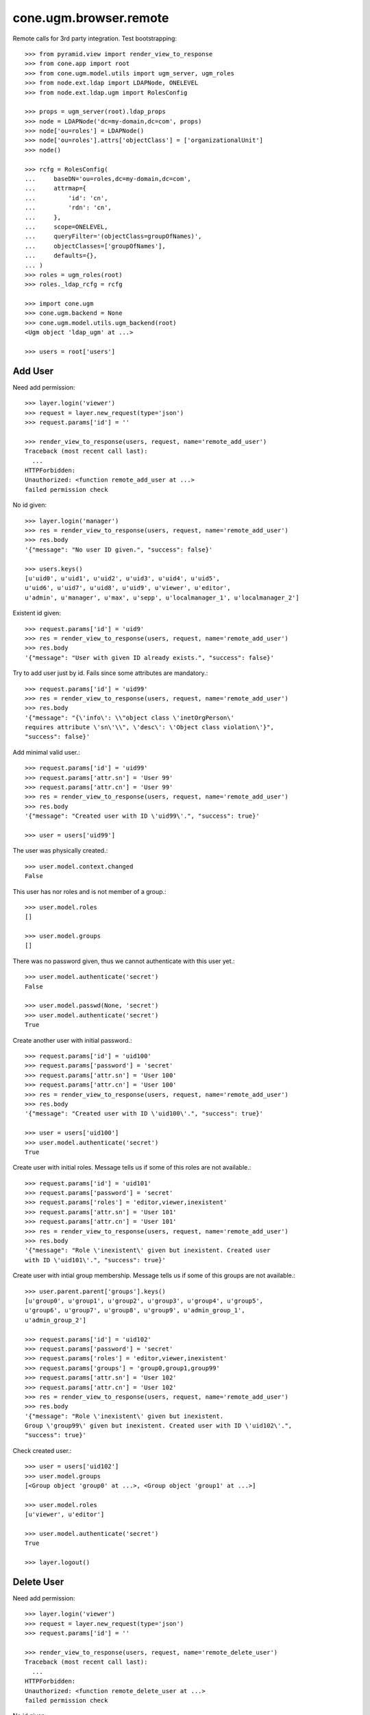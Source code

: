 cone.ugm.browser.remote
=======================

Remote calls for 3rd party integration. Test bootstrapping::

    >>> from pyramid.view import render_view_to_response
    >>> from cone.app import root
    >>> from cone.ugm.model.utils import ugm_server, ugm_roles
    >>> from node.ext.ldap import LDAPNode, ONELEVEL
    >>> from node.ext.ldap.ugm import RolesConfig

    >>> props = ugm_server(root).ldap_props
    >>> node = LDAPNode('dc=my-domain,dc=com', props)
    >>> node['ou=roles'] = LDAPNode()
    >>> node['ou=roles'].attrs['objectClass'] = ['organizationalUnit']
    >>> node()

    >>> rcfg = RolesConfig(
    ...     baseDN='ou=roles,dc=my-domain,dc=com',
    ...     attrmap={
    ...         'id': 'cn',
    ...         'rdn': 'cn',
    ...     },
    ...     scope=ONELEVEL,
    ...     queryFilter='(objectClass=groupOfNames)',
    ...     objectClasses=['groupOfNames'],
    ...     defaults={},
    ... )
    >>> roles = ugm_roles(root)
    >>> roles._ldap_rcfg = rcfg

    >>> import cone.ugm
    >>> cone.ugm.backend = None
    >>> cone.ugm.model.utils.ugm_backend(root)
    <Ugm object 'ldap_ugm' at ...>

    >>> users = root['users']


Add User
--------

Need add permission::

    >>> layer.login('viewer')    
    >>> request = layer.new_request(type='json')
    >>> request.params['id'] = ''

    >>> render_view_to_response(users, request, name='remote_add_user')
    Traceback (most recent call last):
      ...
    HTTPForbidden: 
    Unauthorized: <function remote_add_user at ...> 
    failed permission check

No id given::

    >>> layer.login('manager')
    >>> res = render_view_to_response(users, request, name='remote_add_user')
    >>> res.body
    '{"message": "No user ID given.", "success": false}'

    >>> users.keys()
    [u'uid0', u'uid1', u'uid2', u'uid3', u'uid4', u'uid5', 
    u'uid6', u'uid7', u'uid8', u'uid9', u'viewer', u'editor', 
    u'admin', u'manager', u'max', u'sepp', u'localmanager_1', u'localmanager_2']

Existent id given::

    >>> request.params['id'] = 'uid9'
    >>> res = render_view_to_response(users, request, name='remote_add_user')
    >>> res.body
    '{"message": "User with given ID already exists.", "success": false}'

Try to add user just by id. Fails since some attributes are mandatory.::

    >>> request.params['id'] = 'uid99'
    >>> res = render_view_to_response(users, request, name='remote_add_user')
    >>> res.body
    '{"message": "{\'info\': \\"object class \'inetOrgPerson\' 
    requires attribute \'sn\'\\", \'desc\': \'Object class violation\'}", 
    "success": false}'

Add minimal valid user.::

    >>> request.params['id'] = 'uid99'
    >>> request.params['attr.sn'] = 'User 99'
    >>> request.params['attr.cn'] = 'User 99'
    >>> res = render_view_to_response(users, request, name='remote_add_user')
    >>> res.body
    '{"message": "Created user with ID \'uid99\'.", "success": true}'

    >>> user = users['uid99']

The user was physically created.::

    >>> user.model.context.changed
    False

This user has nor roles and is not member of a group.::

    >>> user.model.roles
    []

    >>> user.model.groups
    []

There was no password given, thus we cannot authenticate with this user yet.::

    >>> user.model.authenticate('secret')
    False

    >>> user.model.passwd(None, 'secret')
    >>> user.model.authenticate('secret')
    True

Create another user with initial password.::

    >>> request.params['id'] = 'uid100'
    >>> request.params['password'] = 'secret'
    >>> request.params['attr.sn'] = 'User 100'
    >>> request.params['attr.cn'] = 'User 100'
    >>> res = render_view_to_response(users, request, name='remote_add_user')
    >>> res.body
    '{"message": "Created user with ID \'uid100\'.", "success": true}'

    >>> user = users['uid100']
    >>> user.model.authenticate('secret')
    True

Create user with initial roles. Message tells us if some of this roles are not
available.::

    >>> request.params['id'] = 'uid101'
    >>> request.params['password'] = 'secret'
    >>> request.params['roles'] = 'editor,viewer,inexistent'
    >>> request.params['attr.sn'] = 'User 101'
    >>> request.params['attr.cn'] = 'User 101'
    >>> res = render_view_to_response(users, request, name='remote_add_user')
    >>> res.body
    '{"message": "Role \'inexistent\' given but inexistent. Created user 
    with ID \'uid101\'.", "success": true}'

Create user with intial group membership. Message tells us if some of this
groups are not available.::

    >>> user.parent.parent['groups'].keys()
    [u'group0', u'group1', u'group2', u'group3', u'group4', u'group5', 
    u'group6', u'group7', u'group8', u'group9', u'admin_group_1', 
    u'admin_group_2']

    >>> request.params['id'] = 'uid102'
    >>> request.params['password'] = 'secret'
    >>> request.params['roles'] = 'editor,viewer,inexistent'
    >>> request.params['groups'] = 'group0,group1,group99'
    >>> request.params['attr.sn'] = 'User 102'
    >>> request.params['attr.cn'] = 'User 102'
    >>> res = render_view_to_response(users, request, name='remote_add_user')
    >>> res.body
    '{"message": "Role \'inexistent\' given but inexistent. 
    Group \'group99\' given but inexistent. Created user with ID \'uid102\'.", 
    "success": true}'

Check created user.::

    >>> user = users['uid102']
    >>> user.model.groups
    [<Group object 'group0' at ...>, <Group object 'group1' at ...>]

    >>> user.model.roles
    [u'viewer', u'editor']

    >>> user.model.authenticate('secret')
    True

    >>> layer.logout()


Delete User
-----------

Need add permission::

    >>> layer.login('viewer')    
    >>> request = layer.new_request(type='json')
    >>> request.params['id'] = ''

    >>> render_view_to_response(users, request, name='remote_delete_user')
    Traceback (most recent call last):
      ...
    HTTPForbidden: 
    Unauthorized: <function remote_delete_user at ...> 
    failed permission check

No id given::

    >>> layer.login('manager')
    >>> res = render_view_to_response(users, request, name='remote_delete_user')
    >>> res.body
    '{"message": "No user ID given.", "success": false}'

    >>> users.keys()
    [u'uid0', u'uid1', u'uid2', u'uid3', u'uid4', u'uid5', u'uid6', 
    u'uid7', u'uid8', u'uid9', u'viewer', u'editor', u'admin', u'manager', 
    u'max', u'sepp', u'localmanager_1', u'localmanager_2', u'uid99', 
    u'uid100', u'uid101', u'uid102']

Inexistent id given::

    >>> request.params['id'] = 'uid103'
    >>> res = render_view_to_response(users, request, name='remote_delete_user')
    >>> res.body
    '{"message": "User with given ID not exists.", "success": false}'

Valid deletions::

    >>> request.params['id'] = 'uid102'
    >>> res = render_view_to_response(users, request, name='remote_delete_user')
    >>> res.body
    '{"message": "Deleted user with ID \'uid102\'.", "success": true}'

    >>> users.keys()
    [u'uid0', u'uid1', u'uid2', u'uid3', u'uid4', u'uid5', u'uid6', u'uid7', 
    u'uid8', u'uid9', u'viewer', u'editor', u'admin', u'manager', u'max', 
    u'sepp', u'localmanager_1', u'localmanager_2', u'uid99', u'uid100', 
    u'uid101']

Cleanup::

    >>> del users['uid99']
    >>> del users['uid100']
    >>> del users['uid101']
    >>> users()
    >>> roles._ldap_rcfg = None
    >>> cone.ugm.model.utils.ugm_backend(root)
    <Ugm object 'ldap_ugm' at ...>

    >>> layer.logout()
